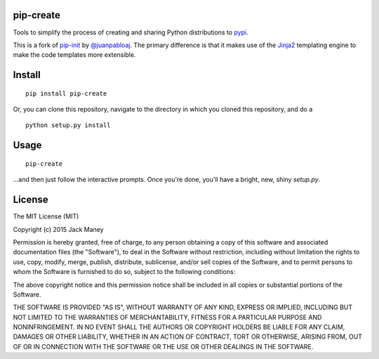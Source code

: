 pip-create
==========

Tools to simplify the process of creating and sharing Python distributions to `pypi <https://pypi.python.org/pypi>`_.

This is a fork of `pip-init <https://github.com/juanpabloaj/pip-init>`_ by `@juanpabloaj <https://github.com/juanpabloaj>`_. The primary difference is that it makes use of the `Jinja2 <http://jinja.pocoo.org/>`_ templating engine to make the code templates more extensible.

Install
=======

::

    pip install pip-create

Or, you can clone this repository, navigate to the directory in which you cloned this repository, and do a

::

    python setup.py install

Usage
=====

::

    pip-create


...and then just follow the interactive prompts. Once you're done, you'll have a bright, new, shiny `setup.py`.

License
=======

The MIT License (MIT)

Copyright (c) 2015 Jack Maney

Permission is hereby granted, free of charge, to any person obtaining a copy
of this software and associated documentation files (the "Software"), to deal
in the Software without restriction, including without limitation the rights
to use, copy, modify, merge, publish, distribute, sublicense, and/or sell
copies of the Software, and to permit persons to whom the Software is
furnished to do so, subject to the following conditions:

The above copyright notice and this permission notice shall be included in all
copies or substantial portions of the Software.

THE SOFTWARE IS PROVIDED "AS IS", WITHOUT WARRANTY OF ANY KIND, EXPRESS OR
IMPLIED, INCLUDING BUT NOT LIMITED TO THE WARRANTIES OF MERCHANTABILITY,
FITNESS FOR A PARTICULAR PURPOSE AND NONINFRINGEMENT. IN NO EVENT SHALL THE
AUTHORS OR COPYRIGHT HOLDERS BE LIABLE FOR ANY CLAIM, DAMAGES OR OTHER
LIABILITY, WHETHER IN AN ACTION OF CONTRACT, TORT OR OTHERWISE, ARISING FROM,
OUT OF OR IN CONNECTION WITH THE SOFTWARE OR THE USE OR OTHER DEALINGS IN THE
SOFTWARE.
